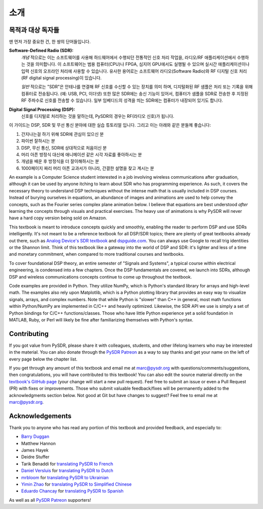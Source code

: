 .. _intro-chapter:

#############
소개
#############

***************************
목적과 대상 독자들
***************************

맨 먼저 가장 중요한 건, 한 쌍의 단어들입니다.

**Software-Defined Radio (SDR):**
    *개념* 적으로는 이는 소프트웨어를 사용해 하드웨어에서 수행되던 전통적인 신호 처리 작업을, 라디오/RF 애플리케이션에서 수행하는 것을 의미합니다. 이 소프트웨어는 범용 컴퓨터(CPU)나 FPGA, 심지어 GPU에서도 실행될 수 있으며 실시간 애플리케이션이나 입력 신호의 오프라인 처리에 사용할 수 있습니다. 유사한 용어로는 소프트웨어 라디오(Software Radio)와 RF 디지털 신호 처리(RF digital signal processing)이 있습니다.

    *일반* 적으로는 "SDR"은 안테나를 연결해 RF 신호를 수신할 수 있는 장치를 의미 하며, 디지털화된 RF 샘플은 처리 또는 기록을 위해 컴퓨터로 전송됩니다. (예: USB, PCI, 이더넷) 또한 많은 SDR에는 송신 기능이 있어서, 컴퓨터가 샘플을 SDR로 전송한 후 지정된 RF 주파수로 신호를 전송할 수 있습니다. 일부 임베디드의 성격을 띄는 SDR에는 컴퓨터가 내장되어 있기도 합니다.

**Digital Signal Processing (DSP):**
    신호를 디지털로 처리하는 것을 말하는데, PySDR의 경우는 RF(라디오 신호)가 됩니다.

이 가이드는 DSP, SDR 및 무선 통신 분야에 대한 실습 튜토리얼 입니다. 그리고 이는 아래와 같은 분들께 좋습니다:

#. 간지나는걸 하기 위해 SDR에 관심이 있으신 분
#. 파이썬 잘하시는 분
#. DSP, 무선 통신, SDR에 상대적으로 처음이신 분
#. 머리 아픈 방정식 대신에 애니메이션 같은 시각 자료를 좋아하시는 분
#. 개념을 배운 후 방정식을 더 잘이해하시는 분
#. 1000페이지 짜리 머리 아픈 교과서가 아니라, 간결한 설명을 찾고 계시는 분

An example is a Computer Science student interested in a job involving wireless communications after graduation, although it can be used by anyone itching to learn about SDR who has programming experience.  As such, it covers the necessary theory to understand DSP techniques without the intense math that is usually included in DSP courses.  Instead of burying ourselves in equations, an abundance of images and animations are used to help convey the concepts, such as the Fourier series complex plane animation below.  I believe that equations are best understood *after* learning the concepts through visuals and practical exercises.  The heavy use of animations is why PySDR will never have a hard copy version being sold on Amazon.  

.. image:: ../_images/fft_logo_wide.gif
   :scale: 70 %   
   :align: center
   :alt: The PySDR logo created using a Fourier transform
   
This textbook is meant to introduce concepts quickly and smoothly, enabling the reader to perform DSP and use SDRs intelligently.  It's not meant to be a reference textbook for all DSP/SDR topics; there are plenty of great textbooks already out there, such as `Analog Device's SDR textbook
<https://www.analog.com/en/education/education-library/software-defined-radio-for-engineers.html>`_ and `dspguide.com <http://www.dspguide.com/>`_.  You can always use Google to recall trig identities or the Shannon limit.  Think of this textbook like a gateway into the world of DSP and SDR: it's lighter and less of a time and monetary commitment, when compared to more traditional courses and textbooks.

To cover foundational DSP theory, an entire semester of "Signals and Systems", a typical course within electrical engineering, is condensed into a few chapters.  Once the DSP fundamentals are covered, we launch into SDRs, although DSP and wireless communications concepts continue to come up throughout the textbook.

Code examples are provided in Python.  They utilize NumPy, which is Python's standard library for arrays and high-level math.  The examples also rely upon Matplotlib, which is a Python plotting library that provides an easy way to visualize signals, arrays, and complex numbers.  Note that while Python is "slower" than C++ in general, most math functions within Python/NumPy are implemented in C/C++ and heavily optimized.  Likewise, the SDR API we use is simply a set of Python bindings for C/C++ functions/classes.  Those who have little Python experience yet a solid foundation in MATLAB, Ruby, or Perl will likely be fine after familiarizing themselves with Python's syntax.


***************
Contributing
***************

If you got value from PySDR, please share it with colleagues, students, and other lifelong learners who may be interested in the material.  You can also donate through the `PySDR Patreon <https://www.patreon.com/PySDR>`_ as a way to say thanks and get your name on the left of every page below the chapter list.

If you get through any amount of this textbook and email me at marc@pysdr.org with questions/comments/suggestions, then congratulations, you will have contributed to this textbook!  You can also edit the source material directly on the `textbook's GitHub page <https://github.com/777arc/PySDR/tree/master/content>`_ (your change will start a new pull request).  Feel free to submit an issue or even a Pull Request (PR) with fixes or improvements.  Those who submit valuable feedback/fixes will be permanently added to the acknowledgments section below.  Not good at Git but have changes to suggest?  Feel free to email me at marc@pysdr.org.

*****************
Acknowledgements
*****************

Thank you to anyone who has read any portion of this textbook and provided feedback, and especially to:

- `Barry Duggan <http://github.com/duggabe>`_
- Matthew Hannon
- James Hayek
- Deidre Stuffer
- Tarik Benaddi for `translating PySDR to French <https://pysdr.org/fr/index-fr.html>`_
- `Daniel Versluis <https://versd.bitbucket.io/content/about.html>`_ for `translating PySDR to Dutch <https://pysdr.org/nl/index-nl.html>`_
- `mrbloom <https://github.com/mrbloom>`_ for `translating PySDR to Ukrainian <https://pysdr.org/ukraine/index-ukraine.html>`_
- `Yimin Zhao <https://github.com/doctormin>`_ for `translating PySDR to Simplified Chinese <https://pysdr.org/zh/index-zh.html>`_
- `Eduardo Chancay <https://github.com/edulchan>`_ for `translating PySDR to Spanish <https://pysdr.org/es/index-es.html>`_

As well as all `PySDR Patreon <https://www.patreon.com/PySDR>`_ supporters!
